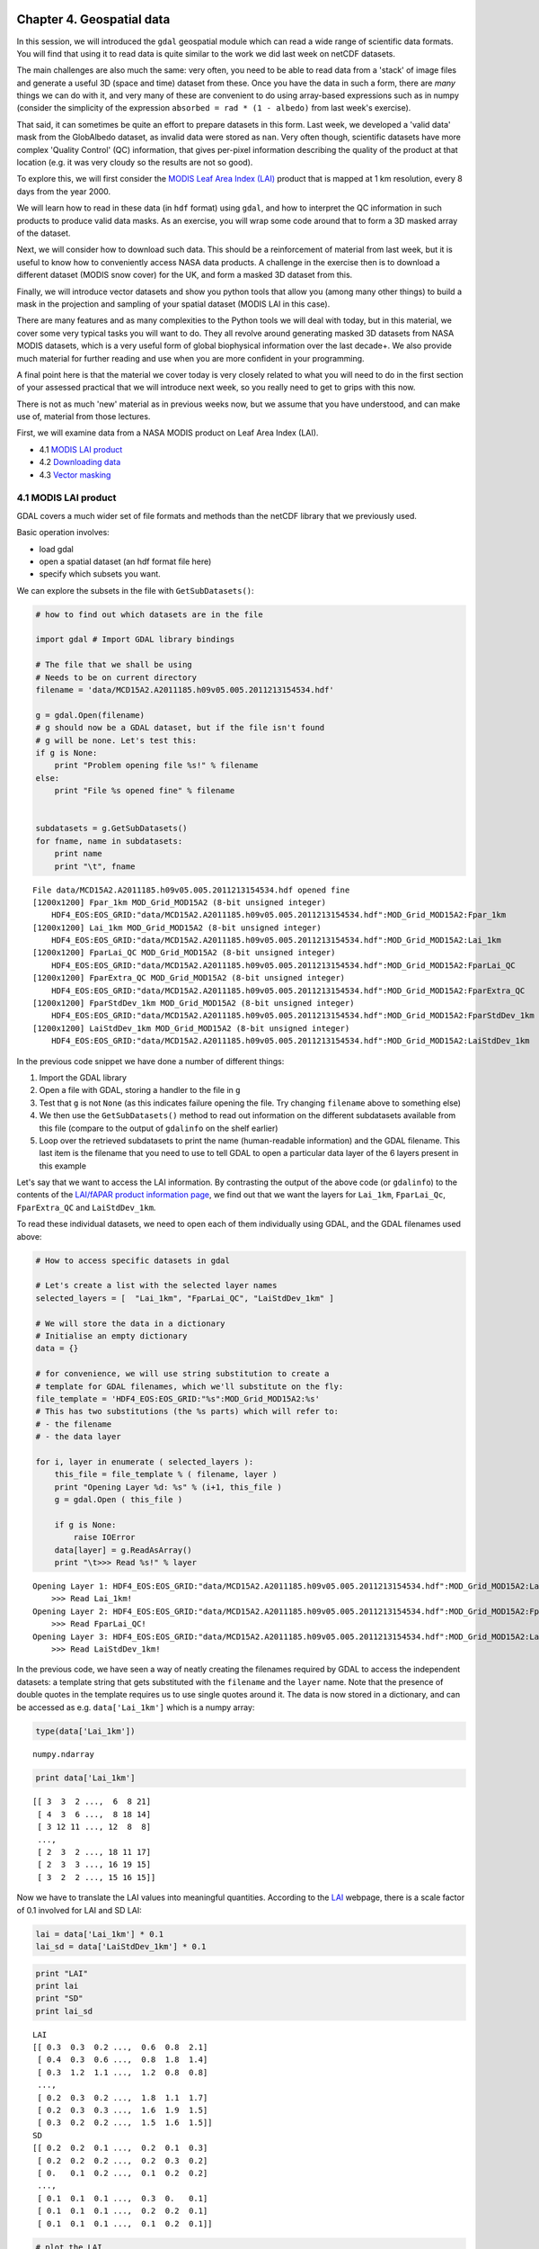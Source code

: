 
Chapter 4. Geospatial data
==========================

In this session, we will introduced the ``gdal`` geospatial module which
can read a wide range of scientific data formats. You will find that
using it to read data is quite similar to the work we did last week on
netCDF datasets.

The main challenges are also much the same: very often, you need to be
able to read data from a 'stack' of image files and generate a useful 3D
(space and time) dataset from these. Once you have the data in such a
form, there are *many* things we can do with it, and very many of these
are convenient to do using array-based expressions such as in numpy
(consider the simplicity of the expression
``absorbed = rad * (1 - albedo)`` from last week's exercise).

That said, it can sometimes be quite an effort to prepare datasets in
this form. Last week, we developed a 'valid data' mask from the
GlobAlbedo dataset, as invalid data were stored as ``nan``. Very often
though, scientific datasets have more complex 'Quality Control' (QC)
information, that gives per-pixel information describing the quality of
the product at that location (e.g. it was very cloudy so the results are
not so good).

To explore this, we will first consider the `MODIS Leaf Area Index
(LAI) <https://lpdaac.usgs.gov/products/modis_products_table/mod15a2>`__
product that is mapped at 1 km resolution, every 8 days from the year
2000.

We will learn how to read in these data (in ``hdf`` format) using
``gdal``, and how to interpret the QC information in such products to
produce valid data masks. As an exercise, you will wrap some code around
that to form a 3D masked array of the dataset.

Next, we will consider how to download such data. This should be a
reinforcement of material from last week, but it is useful to know how
to conveniently access NASA data products. A challenge in the exercise
then is to download a different dataset (MODIS snow cover) for the UK,
and form a masked 3D dataset from this.

Finally, we will introduce vector datasets and show you python tools
that allow you (among many other things) to build a mask in the
projection and sampling of your spatial dataset (MODIS LAI in this
case).

There are many features and as many complexities to the Python tools we
will deal with today, but in this material, we cover some very typical
tasks you will want to do. They all revolve around generating masked 3D
datasets from NASA MODIS datasets, which is a very useful form of global
biophysical information over the last decade+. We also provide much
material for further reading and use when you are more confident in your
programming.

A final point here is that the material we cover today is very closely
related to what you will need to do in the first section of your
assessed practical that we will introduce next week, so you really need
to get to grips with this now.

There is not as much 'new' material as in previous weeks now, but we
assume that you have understood, and can make use of, material from
those lectures.

First, we will examine data from a NASA MODIS product on Leaf Area Index
(LAI).

-  4.1 `MODIS LAI product <#4.1-MODIS-LAI-product>`__
-  4.2 `Downloading data <#4.2-Downloading-data>`__
-  4.3 `Vector masking <#4.3-Vector-masking>`__

4.1 MODIS LAI product
---------------------

GDAL covers a much wider set of file formats and methods than the netCDF
library that we previously used.

Basic operation involves:

-  load gdal
-  open a spatial dataset (an hdf format file here)
-  specify which subsets you want.

We can explore the subsets in the file with ``GetSubDatasets()``:

.. code:: python

    # how to find out which datasets are in the file
    
    import gdal # Import GDAL library bindings
    
    # The file that we shall be using
    # Needs to be on current directory
    filename = 'data/MCD15A2.A2011185.h09v05.005.2011213154534.hdf'
    
    g = gdal.Open(filename)
    # g should now be a GDAL dataset, but if the file isn't found
    # g will be none. Let's test this:
    if g is None:
        print "Problem opening file %s!" % filename
    else:
        print "File %s opened fine" % filename
        
        
    subdatasets = g.GetSubDatasets()
    for fname, name in subdatasets:
        print name
        print "\t", fname
    


.. parsed-literal::

    File data/MCD15A2.A2011185.h09v05.005.2011213154534.hdf opened fine
    [1200x1200] Fpar_1km MOD_Grid_MOD15A2 (8-bit unsigned integer)
    	HDF4_EOS:EOS_GRID:"data/MCD15A2.A2011185.h09v05.005.2011213154534.hdf":MOD_Grid_MOD15A2:Fpar_1km
    [1200x1200] Lai_1km MOD_Grid_MOD15A2 (8-bit unsigned integer)
    	HDF4_EOS:EOS_GRID:"data/MCD15A2.A2011185.h09v05.005.2011213154534.hdf":MOD_Grid_MOD15A2:Lai_1km
    [1200x1200] FparLai_QC MOD_Grid_MOD15A2 (8-bit unsigned integer)
    	HDF4_EOS:EOS_GRID:"data/MCD15A2.A2011185.h09v05.005.2011213154534.hdf":MOD_Grid_MOD15A2:FparLai_QC
    [1200x1200] FparExtra_QC MOD_Grid_MOD15A2 (8-bit unsigned integer)
    	HDF4_EOS:EOS_GRID:"data/MCD15A2.A2011185.h09v05.005.2011213154534.hdf":MOD_Grid_MOD15A2:FparExtra_QC
    [1200x1200] FparStdDev_1km MOD_Grid_MOD15A2 (8-bit unsigned integer)
    	HDF4_EOS:EOS_GRID:"data/MCD15A2.A2011185.h09v05.005.2011213154534.hdf":MOD_Grid_MOD15A2:FparStdDev_1km
    [1200x1200] LaiStdDev_1km MOD_Grid_MOD15A2 (8-bit unsigned integer)
    	HDF4_EOS:EOS_GRID:"data/MCD15A2.A2011185.h09v05.005.2011213154534.hdf":MOD_Grid_MOD15A2:LaiStdDev_1km


In the previous code snippet we have done a number of different things:

1. Import the GDAL library
2. Open a file with GDAL, storing a handler to the file in ``g``
3. Test that ``g`` is not ``None`` (as this indicates failure opening
   the file. Try changing ``filename`` above to something else)
4. We then use the ``GetSubDatasets()`` method to read out information
   on the different subdatasets available from this file (compare to the
   output of ``gdalinfo`` on the shelf earlier)
5. Loop over the retrieved subdatasets to print the name (human-readable
   information) and the GDAL filename. This last item is the filename
   that you need to use to tell GDAL to open a particular data layer of
   the 6 layers present in this example

Let's say that we want to access the LAI information. By contrasting the
output of the above code (or ``gdalinfo``) to the contents of the
`LAI/fAPAR product information
page <https://lpdaac.usgs.gov/products/modis_products_table/mod15a2>`__,
we find out that we want the layers for ``Lai_1km``, ``FparLai_Qc``,
``FparExtra_QC`` and ``LaiStdDev_1km``.

To read these individual datasets, we need to open each of them
individually using GDAL, and the GDAL filenames used above:

.. code:: python

    # How to access specific datasets in gdal
    
    # Let's create a list with the selected layer names
    selected_layers = [  "Lai_1km", "FparLai_QC", "LaiStdDev_1km" ]
    
    # We will store the data in a dictionary
    # Initialise an empty dictionary
    data = {}
    
    # for convenience, we will use string substitution to create a 
    # template for GDAL filenames, which we'll substitute on the fly:
    file_template = 'HDF4_EOS:EOS_GRID:"%s":MOD_Grid_MOD15A2:%s'
    # This has two substitutions (the %s parts) which will refer to:
    # - the filename
    # - the data layer
    
    for i, layer in enumerate ( selected_layers ):
        this_file = file_template % ( filename, layer )
        print "Opening Layer %d: %s" % (i+1, this_file )
        g = gdal.Open ( this_file )
        
        if g is None:
            raise IOError
        data[layer] = g.ReadAsArray() 
        print "\t>>> Read %s!" % layer
        

.. parsed-literal::

    Opening Layer 1: HDF4_EOS:EOS_GRID:"data/MCD15A2.A2011185.h09v05.005.2011213154534.hdf":MOD_Grid_MOD15A2:Lai_1km
    	>>> Read Lai_1km!
    Opening Layer 2: HDF4_EOS:EOS_GRID:"data/MCD15A2.A2011185.h09v05.005.2011213154534.hdf":MOD_Grid_MOD15A2:FparLai_QC
    	>>> Read FparLai_QC!
    Opening Layer 3: HDF4_EOS:EOS_GRID:"data/MCD15A2.A2011185.h09v05.005.2011213154534.hdf":MOD_Grid_MOD15A2:LaiStdDev_1km
    	>>> Read LaiStdDev_1km!


In the previous code, we have seen a way of neatly creating the
filenames required by GDAL to access the independent datasets: a
template string that gets substituted with the ``filename`` and the
``layer`` name. Note that the presence of double quotes in the template
requires us to use single quotes around it. The data is now stored in a
dictionary, and can be accessed as e.g. ``data['Lai_1km']`` which is a
numpy array:

.. code:: python

    type(data['Lai_1km'])



.. parsed-literal::

    numpy.ndarray



.. code:: python

    print data['Lai_1km']

.. parsed-literal::

    [[ 3  3  2 ...,  6  8 21]
     [ 4  3  6 ...,  8 18 14]
     [ 3 12 11 ..., 12  8  8]
     ..., 
     [ 2  3  2 ..., 18 11 17]
     [ 2  3  3 ..., 16 19 15]
     [ 3  2  2 ..., 15 16 15]]


Now we have to translate the LAI values into meaningful quantities.
According to the
`LAI <https://lpdaac.usgs.gov/products/modis_products_table/leaf_area_index_fraction_of_photosynthetically_active_radiation/8_day_l4_global_1km/mod15a2>`__
webpage, there is a scale factor of 0.1 involved for LAI and SD LAI:

.. code:: python

    lai = data['Lai_1km'] * 0.1
    lai_sd = data['LaiStdDev_1km'] * 0.1
.. code:: python

    print "LAI"
    print lai
    print "SD"
    print lai_sd

.. parsed-literal::

    LAI
    [[ 0.3  0.3  0.2 ...,  0.6  0.8  2.1]
     [ 0.4  0.3  0.6 ...,  0.8  1.8  1.4]
     [ 0.3  1.2  1.1 ...,  1.2  0.8  0.8]
     ..., 
     [ 0.2  0.3  0.2 ...,  1.8  1.1  1.7]
     [ 0.2  0.3  0.3 ...,  1.6  1.9  1.5]
     [ 0.3  0.2  0.2 ...,  1.5  1.6  1.5]]
    SD
    [[ 0.2  0.2  0.1 ...,  0.2  0.1  0.3]
     [ 0.2  0.2  0.2 ...,  0.2  0.3  0.2]
     [ 0.   0.1  0.2 ...,  0.1  0.2  0.2]
     ..., 
     [ 0.1  0.1  0.1 ...,  0.3  0.   0.1]
     [ 0.1  0.1  0.1 ...,  0.2  0.2  0.1]
     [ 0.1  0.1  0.1 ...,  0.1  0.2  0.1]]


.. code:: python

    # plot the LAI
    
    import pylab as plt
    
    # colormap
    cmap = plt.cm.Greens
    
    plt.imshow(lai,interpolation='none',vmin=0.1,vmax=4.,cmap=cmap)
    plt.title('MODIS LAI data: DOY 185 2011')
    plt.colorbar()



.. parsed-literal::

    <matplotlib.colorbar.Colorbar instance at 0x7f02af3f7f80>




.. image:: GDAL_HDF_files/GDAL_HDF_13_1.png


.. code:: python

    # plot the LAI std
    
    import pylab as plt
    
    # colormap
    cmap = plt.cm.spectral
    # this sets the no data colour. 'k' is black
    
    plt.imshow(lai_sd,interpolation='none',vmax=1.,cmap=cmap)
    plt.title('MODIS LAI STD data: DOY 185 2011')
    plt.colorbar()



.. parsed-literal::

    <matplotlib.colorbar.Colorbar instance at 0x7f02ad460bd8>




.. image:: GDAL_HDF_files/GDAL_HDF_14_1.png


It is not possible to produce LAI estimates if it is persistently
cloudy, so the dataset may contain some gaps.

These are identified in the dataset using the QC (Quality Control)
information.

We should then examine this.

The codes for this are also given on the LAI product page. They are
described as bit combinations:

.. raw:: html

   <table>
   <tr>
   <th>

Bit No.

.. raw:: html

   </th>    <th>

Parameter Name

.. raw:: html

   </th><th> 

Bit Combination

.. raw:: html

   </th><th>

Explanation

.. raw:: html

   </th>
   <tr>
   <td>

0

.. raw:: html

   </td><td>

MODLAND\_QC bits

.. raw:: html

   </td><td>   

0

.. raw:: html

   </td><td>  

Good quality (main algorithm with or without saturation)

.. raw:: html

   </td>
   </tr>
   <tr>
   <td>

 

.. raw:: html

   </td><td>

 

.. raw:: html

   </td><td>  

1

.. raw:: html

   </td><td>

Other Quality (back-up algorithm or fill values)

.. raw:: html

   </td>
   </tr>

   <tr>
   <td>

1

.. raw:: html

   </td><td>

Sensor

.. raw:: html

   </td><td>    

0

.. raw:: html

   </td><td>  

TERRA

.. raw:: html

   </td>
   </tr>
   <tr>
   <td>

 

.. raw:: html

   </td><td>

 

.. raw:: html

   </td><td>  

1

.. raw:: html

   </td><td>

AQUA

.. raw:: html

   </td>
   </tr>

   <tr>
   <td>

2

.. raw:: html

   </td><td>

DeadDetector

.. raw:: html

   </td><td>  

0

.. raw:: html

   </td><td>  

Detectors apparently fine for up to 50% of channels 1 2

.. raw:: html

   </td>
   </tr>
   <tr>
   <td>

 

.. raw:: html

   </td><td>

 

.. raw:: html

   </td><td>  

1

.. raw:: html

   </td><td>

Dead detectors caused >50% adjacent detector retrieval

.. raw:: html

   </td>
   </tr>

   <tr>
   <td>

3-4

.. raw:: html

   </td><td>

CloudState

.. raw:: html

   </td><td> 

00

.. raw:: html

   </td><td> 

Significant clouds NOT present (clear)

.. raw:: html

   </td>
   </tr>
   <tr>
   <td>

 

.. raw:: html

   </td><td>

 

.. raw:: html

   </td><td>  

01

.. raw:: html

   </td><td>

Significant clouds WERE present

.. raw:: html

   </td>
   </tr>
   <tr>
   <td>

 

.. raw:: html

   </td><td>

 

.. raw:: html

   </td><td>  

10

.. raw:: html

   </td><td>

Mixed clouds present on pixel

.. raw:: html

   </td>
   </tr>
   <tr>
   <td>

 

.. raw:: html

   </td><td>

 

.. raw:: html

   </td><td>  

11

.. raw:: html

   </td><td>

Cloud state not defined assumed clear

.. raw:: html

   </td>
   </tr>

   <tr>
   <td>

5-7

.. raw:: html

   </td><td>

CF\_QC

.. raw:: html

   </td><td>  

000

.. raw:: html

   </td><td>    

Main (RT) method used best result possible (no saturation)

.. raw:: html

   </td>
   </tr>
   <tr>
   <td>

 

.. raw:: html

   </td><td>

 

.. raw:: html

   </td><td>  

001

.. raw:: html

   </td><td>

Main (RT) method used with saturation. Good very usable

.. raw:: html

   </td>
   </tr>
   <tr>
   <td>

 

.. raw:: html

   </td><td>

 

.. raw:: html

   </td><td>  

010

.. raw:: html

   </td><td>

Main (RT) method failed due to bad geometry empirical algorithm used

.. raw:: html

   </td>
   </tr>
   <tr>
   <td>

 

.. raw:: html

   </td><td>

 

.. raw:: html

   </td><td>  

011

.. raw:: html

   </td><td> 

Main (RT) method failed due to problems other than geometry empirical
algorithm used

.. raw:: html

   </td>
   </tr>
   <tr>
   <td>

 

.. raw:: html

   </td><td>

 

.. raw:: html

   </td><td>  

100

.. raw:: html

   </td><td> 

Pixel not produced at all value coudn’t be retrieved (possible reasons:
bad L1B data unusable MODAGAGG data)

.. raw:: html

   </td>
   </tr>
   </table>

In using this information, it is up to the use which data he/she wants
to pass through for any further processing. There are clearly
trade-offs: if you look for only the highest quality data, then the
number of samples is likely to be lower than if you were more tolerant.
But if you are too tolerant, you will get spurious results. You may find
useful information on how to convert from actual QA flags to diagnostics
in `this page <http://gis.cri.fmach.it/modis-ndvi-evi/>`__ (they focus
on NDVI/EVI, but the theory is the same).

But let's just say that we want to use only the highest quality data.

This means we want bit 0 to be 0 ...

Let's have a look at the QC data:

.. code:: python

    qc = data['FparLai_QC'] # Get the QC data which is an unsigned 8 bit byte
    print qc , qc.dtype

.. parsed-literal::

    [[2 2 0 ..., 0 2 2]
     [2 2 0 ..., 2 0 2]
     [0 2 0 ..., 0 0 0]
     ..., 
     [0 0 2 ..., 0 8 0]
     [0 0 0 ..., 0 0 2]
     [0 2 0 ..., 2 2 2]] uint8


We see various byte values:

.. code:: python

    np.unique(qc)



.. parsed-literal::

    array([  0,   2,   8,  10,  16,  18,  32,  34,  40,  42,  48,  50,  97,
            99, 105, 107, 113, 115, 157], dtype=uint8)



.. code:: python

    # translated into binary using bin()
    for i in np.unique(qc):
        print i,bin(i)

.. parsed-literal::

    0 0b0
    2 0b10
    8 0b1000
    10 0b1010
    16 0b10000
    18 0b10010
    32 0b100000
    34 0b100010
    40 0b101000
    42 0b101010
    48 0b110000
    50 0b110010
    97 0b1100001
    99 0b1100011
    105 0b1101001
    107 0b1101011
    113 0b1110001
    115 0b1110011
    157 0b10011101


We could try to come up with an interpretation of each of these ... or
we could try to mask the qc bytes to see bit 0 only if that's what we
are interested in. This is quite possibly a new concept for most of you,
but it is very common that when interpreting QC data in data products,
you need to think about bit masking. You will find more details on this
in the advanced section of Chapter 1, but we will consider the minimum
we need right now.

Byte data are formed of 8 bits, e.g.:

``105 ==  (1 * 2**6) +          (1 * 2**5) +          (0 * 2**4) +          (1 * 2**3) +          (0 * 2**2) +          (0 * 2**1) +          (1 * 2**0)``

So, in binary, we represent the decimal number ``105`` by ``1101001`` as
we saw above.

The QC values are to be interpreted in this manner.

If we want *only* bit 1, we can perform a *bitwise* operation with the
byte data.

In this case, it would be an 'and' operation (``&``) with the value
``1``:

.. code:: python

    # suppose we consider the value 105
    # which from above, we know to have 
    # bit 0 set as 1
    test = 105
    bit_zero = test & 1
    print bit_zero

.. parsed-literal::

    1


.. code:: python

    # suppose we consider the value 104
    # which we could work out has bit 1 as 0
    test = 104
    bit_zero = test & 1
    print bit_zero

.. parsed-literal::

    0


.. code:: python

    # other bit fields are a 'little' more complicated
    tests = np.unique(qc)
    
    
    for t in tests:
        # if we want bit field 5-7
        # we form a binary mask
        mask57 = 0b11100000
        # but 0
        mask0 =  0b00000001
        # and use & as before and right shift 5 (>> 5)
        qa57 = (t & mask57) >> 5
        qa0  = (t & mask0) >> 0
        print t,qa57,qa0,bin(t)

.. parsed-literal::

    0 0 0 0b0
    2 0 0 0b10
    8 0 0 0b1000
    10 0 0 0b1010
    16 0 0 0b10000
    18 0 0 0b10010
    32 1 0 0b100000
    34 1 0 0b100010
    40 1 0 0b101000
    42 1 0 0b101010
    48 1 0 0b110000
    50 1 0 0b110010
    97 3 1 0b1100001
    99 3 1 0b1100011
    105 3 1 0b1101001
    107 3 1 0b1101011
    113 3 1 0b1110001
    115 3 1 0b1110011
    157 4 1 0b10011101


So, for example (examining the table above) ``105`` is interpreted at
``0b011`` in fields 5 to 7 (which is 3 in decimal). This indicates that
'Main (RT) method failed due to problems other than geometry empirical
algorithm used'. Here, bit zero is set to ``1``, so this is a 'bad'
pixel.

In this case, we are only interested in bit 0, which is an easier task
than inmterpreting all of the bits.

.. code:: python

    # the good data are where qc bit 1 is 0
    
    qc = data['FparLai_QC'] # Get the QC data
    # find bit 0
    qc = qc & 1
    
    plt.imshow(qc)
    plt.title('QC bit 1')
    plt.colorbar()



.. parsed-literal::

    <matplotlib.colorbar.Colorbar instance at 0x7f02ad33ebd8>




.. image:: GDAL_HDF_files/GDAL_HDF_26_1.png


We can use this mask to generate a masked array. Masked arrays, as we
have seen before, are like normal arrays, but they have an associated
mask.

Remember that the mask in a masked array should be ``False`` for good
data, so we can directly use ``qc`` as defined above.

We shall also choose another colormap (there are `lots to choose
from <http://wiki.scipy.org/Cookbook/Matplotlib/Show_colormaps>`__), and
set values outside the 0.1 and 4 to be shown as black pixels.

.. code:: python

    # colormap
    cmap = plt.cm.Greens
    cmap.set_bad ( 'k' )
    # this sets the no data colour. 'k' is black
    
    # generate the masked array
    laim = np.ma.array ( lai, mask=qc )
    
    # and plot it
    plt.imshow ( laim, cmap=cmap, interpolation='none', vmin=0.1, vmax=4)
    plt.colorbar()



.. parsed-literal::

    <matplotlib.colorbar.Colorbar instance at 0x7f02ad1bdef0>




.. image:: GDAL_HDF_files/GDAL_HDF_28_1.png


Similarly, we can do a similar thing for Standard Deviation

.. code:: python

    cmap = plt.cm.spectral
    cmap.set_bad ( 'k' )
    stdm = np.ma.array ( lai_sd, mask=qc )
    plt.imshow ( stdm, cmap=cmap, interpolation='none', vmin=0.001, vmax=0.5)
    plt.colorbar()



.. parsed-literal::

    <matplotlib.colorbar.Colorbar instance at 0x7f02ad04a2d8>




.. image:: GDAL_HDF_files/GDAL_HDF_30_1.png


For convenience, we might wrap all of this up into a function:

.. code:: python

    import gdal
    import numpy as np
    import numpy.ma as ma
    
    
    def getLAI(filename, \
               qc_layer = 'FparLai_QC',\
               scale = [0.1, 0.1],\
               selected_layers = ["Lai_1km", "LaiStdDev_1km"]):
               
        # get the QC layer too
        selected_layers.append(qc_layer)
        scale.append(1)
        # We will store the data in a dictionary
        # Initialise an empty dictionary
        data = {}
        # for convenience, we will use string substitution to create a 
        # template for GDAL filenames, which we'll substitute on the fly:
        file_template = 'HDF4_EOS:EOS_GRID:"%s":MOD_Grid_MOD15A2:%s'
        # This has two substitutions (the %s parts) which will refer to:
        # - the filename
        # - the data layer
        for i,layer in enumerate(selected_layers):
            this_file = file_template % ( filename, layer )
            g = gdal.Open ( this_file )
            
            if g is None:
                raise IOError
            
            data[layer] = g.ReadAsArray() * scale[i]
    
        qc = data[qc_layer] # Get the QC data
        # find bit 0
        qc = qc & 1
        
        odata = {}
        for layer in selected_layers[:-1]:
            odata[layer] = ma.array(data[layer],mask=qc)
        
        return odata
        
.. code:: python

    filename = 'data/MCD15A2.A2011185.h09v05.005.2011213154534.hdf'
    
    lai_data = getLAI(filename)
    
    # colormap
    cmap = plt.cm.Greens
    cmap.set_bad ( 'k' )
    # this sets the no data colour. 'k' is black
    
    # and plot it
    plt.imshow ( lai_data['Lai_1km'], cmap=cmap, interpolation='nearest', vmin=0.1, vmax=4)
    plt.colorbar()



.. parsed-literal::

    <matplotlib.colorbar.Colorbar instance at 0x7f02acec95a8>




.. image:: GDAL_HDF_files/GDAL_HDF_33_1.png


Exercise 4.1
------------

You are given the MODIS LAI data files for the year 2012 in the
directory ``data`` for the UK (MODIS tile h17v03).

Read these LAI datasets into a masked array, using QA bit 0 to mask the
data (i.e. good quality data only) and generate a movie of LAI.

You should end up with something like:

.. figure:: files/images/lai_uk02.gif
   :alt: 

4.2 Downloading data
--------------------

For the exercise and notes above, you were supplied with several
datasets that had been previously downloaded.

4.2.1 Reverb
~~~~~~~~~~~~

These NASA data can be accessed in several ways (except on Wednesdays
when they go down for maintainance (or when there is a Government
shutdown ...)). The most direct way is to use
`Reverb <http://reverb.echo.nasa.gov/reverb/#utf8=%E2%9C%93&spatial_map=satellite&spatial_type=rectangle>`__
to explore and access data. If you do this, you can, for example `search
for MODIS snow cover MOD10 datasets covering the
UK <http://reverb.echo.nasa.gov/reverb/#utf8=%E2%9C%93&spatial_map=satellite&spatial_type=rectangle&spatial=47.517%2C%202.813%2C%2056.907%2C%20-10.547&keywords=modis%20snow%20cover%20mod10&temporal_start=2013-02-21%2000%3A00%3A00&temporal_end=2013-03-21%2023%3A59%3A59>`__
for some given time period. If you follow this through, e.g. selecting
`MODIS/Terra Snow Cover Daily L3 Global 500m SIN Grid
V005 <http://reverb.echo.nasa.gov/reverb/granules?utf8=%E2%9C%93&new_view=true&spatial_map=satellite&spatial_type=rectangle&spatial=47.517%2C+2.813%2C+56.907%2C+-10.547&keywords=modis+snow+cover+mod10&temporal_start=2013-02-21+00%3A00%3A00&temporal_end=2013-03-21+23%3A59%3A59&datasets=C92711294-NSIDC_ECS>`__
and then search for 'granules', you should get access to the datasets
you want (select e.g. one of the files for gid ``h17v03`` and save to
cart). You then view the items in your cart, click 'download' and then
'save'.

This should give you a text file with some urls in it, e.g.:

``ftp://n5eil01u.ecs.nsidc.org/DP0/MOST/MOD10A1.005/2013.02.21/MOD10A1.A2013052.h17v03.005.2013054054219.hdf``

The hdf dataset is, in this case
``ftp://n5eil01u.ecs.nsidc.org/DP0/MOST/MOD10A1.005/2013.02.21/MOD10A1.A2013052.h17v03.005.2013054054219.hdf``.

From this, we see that the data server is ``n5eil01u.ecs.nsidc.org``
(the actual server used will vary from time to time: if the links
supplied do not work, go through reverb and work out what the new server
is) and that the MODIS snow products for the MODIS Terra instrument are
in the directory:

``ftp://n5eil01u.ecs.nsidc.org/DP0/MOST``.

If we explored that, we would find the datasets from the MODIS Aqua
platform were in:

``ftp://n5eil01u.ecs.nsidc.org/DP0/MOSA``.

The directories below that give the date and filename.

4.2.2 FTP access
~~~~~~~~~~~~~~~~

Now we have discovered something about the directory structure on the
server, we could explore this to get the datasets we want (rather than
having to go through Reverb).

Some of the datasets on Reverb are acessible only through ``http``, but
the snow products (at present) are availble by ``ftp``.

In either case, if we want to run some 'batch' process to download many
files (e.g. all files for a year for some tile), the first thing we need
is the set of urls for the files we want.

We won't go into detail here about how to get this, but it is covered in
the advanced section (at the very least, you could always get the set of
urls from Reverb).

So, let's suppose now that we have a file containing some urls that we
want to pull:

.. code:: python

    !head -10 < data/robot_snow.2012.txt

.. parsed-literal::

    ftp://n4ftl01u.ecs.nasa.gov/MOSA/MYD10A1.005/2012.01.01/MYD10A1.A2012001.h00v08.005.2012006235251.hdf
    ftp://n4ftl01u.ecs.nasa.gov/MOSA/MYD10A1.005/2012.01.01/MYD10A1.A2012001.h00v09.005.2012006235244.hdf
    ftp://n4ftl01u.ecs.nasa.gov/MOSA/MYD10A1.005/2012.01.01/MYD10A1.A2012001.h00v10.005.2012006234603.hdf
    ftp://n4ftl01u.ecs.nasa.gov/MOSA/MYD10A1.005/2012.01.01/MYD10A1.A2012001.h01v08.005.2012006234607.hdf
    ftp://n4ftl01u.ecs.nasa.gov/MOSA/MYD10A1.005/2012.01.01/MYD10A1.A2012001.h01v09.005.2012006234607.hdf
    ftp://n4ftl01u.ecs.nasa.gov/MOSA/MYD10A1.005/2012.01.01/MYD10A1.A2012001.h01v10.005.2012006235245.hdf
    ftp://n4ftl01u.ecs.nasa.gov/MOSA/MYD10A1.005/2012.01.01/MYD10A1.A2012001.h01v11.005.2012006234656.hdf
    ftp://n4ftl01u.ecs.nasa.gov/MOSA/MYD10A1.005/2012.01.01/MYD10A1.A2012001.h02v06.005.2012006235323.hdf
    ftp://n4ftl01u.ecs.nasa.gov/MOSA/MYD10A1.005/2012.01.01/MYD10A1.A2012001.h02v08.005.2012006234419.hdf
    ftp://n4ftl01u.ecs.nasa.gov/MOSA/MYD10A1.005/2012.01.01/MYD10A1.A2012001.h02v09.005.2012006234416.hdf


This is a file containing the filenames of *all* ``MOD10A1`` (daily snow
cover) files for a given year, pulled from the ftp server. It is
possible to do this in Python (see advanced section). You don't need to
run this, as it has already been run for you and the results put in the
files, but an example is given:

.. code:: python

    import sys
    import runpy
    # put the python directory in path
    sys.path.insert(0,'./python')
    
    realy_want_to = False
    if realy_want_to:
        runpy.run_module('ftp-snow',init_globals={'year':2014})
.. code:: python

    ls -l data/robot_snow.????.txt

.. parsed-literal::

    -rw-rw-r--. 1 plewis plewis  9034752 Nov 11 15:58 data/robot_snow.2000.txt
    -rw-rw-r--. 1 plewis plewis 10820568 Nov 11 15:58 data/robot_snow.2001.txt
    -rw-rw-r--. 1 plewis plewis 16321938 Nov 11 15:58 data/robot_snow.2002.txt
    -rw-rw-r--. 1 plewis plewis 22423068 Nov 11 15:58 data/robot_snow.2003.txt
    -rw-rw-r--. 1 plewis plewis  7633374 Nov 11 15:58 data/robot_snow.2004.txt
    -rw-rw-r--. 1 plewis plewis 18872448 Nov 11 15:58 data/robot_snow.2005.txt
    -rw-rw-r--. 1 plewis plewis 11433078 Nov 11 15:58 data/robot_snow.2006.txt
    -rw-rw-r--. 1 plewis plewis 22663686 Nov 11 15:58 data/robot_snow.2007.txt
    -rw-rw-r--. 1 plewis plewis 22668990 Nov 11 15:59 data/robot_snow.2008.txt
    -rw-rw-r--. 1 plewis plewis 22705317 Nov 11 15:59 data/robot_snow.2009.txt
    -rw-rw-r--. 1 plewis plewis 22712370 Nov 11 15:59 data/robot_snow.2010.txt
    -rw-rw-r--. 1 plewis plewis 17129166 Nov 11 15:59 data/robot_snow.2011.txt
    -rw-rw-r--. 1 plewis plewis 22756824 Nov 11 15:59 data/robot_snow.2012.txt
    -rw-rw-r--. 1 plewis plewis 18104898 Nov 11 15:59 data/robot_snow.2013.txt
    -rw-rw-r--. 1 plewis plewis 10222780 Nov 11 15:38 data/robot_snow.2014.txt


We can do similar things for http, but that is a little more complicated
(again, see advanced notes or ```zat > data/robot.txt`` <python/zat>`__
for the MODIS LAI product. Note that you shouldn't need to do this
unless you need to update the list of files.

.. code:: python

    !head -10 < data/robot.txt

.. parsed-literal::

    http://e4ftl01.cr.usgs.gov/MODIS_Composites/MOTA/MCD15A2.005/2002.07.04/MCD15A2.A2002185.h00v08.005.2007172150237.hdf
    http://e4ftl01.cr.usgs.gov/MODIS_Composites/MOTA/MCD15A2.005/2002.07.04/MCD15A2.A2002185.h00v09.005.2007172150920.hdf
    http://e4ftl01.cr.usgs.gov/MODIS_Composites/MOTA/MCD15A2.005/2002.07.04/MCD15A2.A2002185.h00v10.005.2007172151610.hdf
    http://e4ftl01.cr.usgs.gov/MODIS_Composites/MOTA/MCD15A2.005/2002.07.04/MCD15A2.A2002185.h01v07.005.2007172152152.hdf
    http://e4ftl01.cr.usgs.gov/MODIS_Composites/MOTA/MCD15A2.005/2002.07.04/MCD15A2.A2002185.h01v08.005.2007172150246.hdf
    http://e4ftl01.cr.usgs.gov/MODIS_Composites/MOTA/MCD15A2.005/2002.07.04/MCD15A2.A2002185.h01v09.005.2007172150923.hdf
    http://e4ftl01.cr.usgs.gov/MODIS_Composites/MOTA/MCD15A2.005/2002.07.04/MCD15A2.A2002185.h01v10.005.2007177210359.hdf
    http://e4ftl01.cr.usgs.gov/MODIS_Composites/MOTA/MCD15A2.005/2002.07.04/MCD15A2.A2002185.h01v11.005.2007172151611.hdf
    http://e4ftl01.cr.usgs.gov/MODIS_Composites/MOTA/MCD15A2.005/2002.07.04/MCD15A2.A2002185.h02v06.005.2007172144545.hdf
    http://e4ftl01.cr.usgs.gov/MODIS_Composites/MOTA/MCD15A2.005/2002.07.04/MCD15A2.A2002185.h02v08.005.2007172150221.hdf


The file ``data/robot_snow.2012.txt`` contains the names for all tiles
and all files.

So if we want just e.g. tile ``h17v03`` and sensor (``MOST``), we can
most easily filter this in unix:

.. code:: python

    
    tile=h17v03
    year=2012
    type=MOSA
    
    file=data/robot_snow.${year}_${type}_${tile}.txt
    
    grep $tile < data/robot_snow.$year.txt | grep $type > $file
    
    # how many files?
    wc -l < $file
    
    # look at the first 10 ...
    head -10 < $file

.. parsed-literal::

    366
    ftp://n4ftl01u.ecs.nasa.gov/MOSA/MYD10A1.005/2012.01.01/MYD10A1.A2012001.h17v03.005.2012007000016.hdf
    ftp://n4ftl01u.ecs.nasa.gov/MOSA/MYD10A1.005/2012.01.02/MYD10A1.A2012002.h17v03.005.2012004055201.hdf
    ftp://n4ftl01u.ecs.nasa.gov/MOSA/MYD10A1.005/2012.01.03/MYD10A1.A2012003.h17v03.005.2012005071456.hdf
    ftp://n4ftl01u.ecs.nasa.gov/MOSA/MYD10A1.005/2012.01.04/MYD10A1.A2012004.h17v03.005.2012006212932.hdf
    ftp://n4ftl01u.ecs.nasa.gov/MOSA/MYD10A1.005/2012.01.05/MYD10A1.A2012005.h17v03.005.2012007050111.hdf
    ftp://n4ftl01u.ecs.nasa.gov/MOSA/MYD10A1.005/2012.01.06/MYD10A1.A2012006.h17v03.005.2012008045959.hdf
    ftp://n4ftl01u.ecs.nasa.gov/MOSA/MYD10A1.005/2012.01.07/MYD10A1.A2012007.h17v03.005.2012010223914.hdf
    ftp://n4ftl01u.ecs.nasa.gov/MOSA/MYD10A1.005/2012.01.08/MYD10A1.A2012008.h17v03.005.2012011144532.hdf
    ftp://n4ftl01u.ecs.nasa.gov/MOSA/MYD10A1.005/2012.01.09/MYD10A1.A2012009.h17v03.005.2012011204927.hdf
    ftp://n4ftl01u.ecs.nasa.gov/MOSA/MYD10A1.005/2012.01.10/MYD10A1.A2012010.h17v03.005.2012012053808.hdf


With a more sensible set of urls now (only a few hundred), we can
consider how to download them.

We can (of course) do this in Python (see advanced notes), but we can
also use unix tools such as ``curl`` or ``wget``, which may be easier.

For example, in ``bash``:

.. code:: bash

    tile=h17v03
    year=2012
    type=MOSA

    file=snow_list_${tile}_${year}_${type}.txt

    # cd temporarily to the local directory
    pushd data
    # -nc : no clobber : dont download if its there already
    # -nH --cut-dirs=3 : ignore the directories
    wget -nc -i $file -nH --cut-dirs=3
    popd

or in ``tcsh``:

.. code:: bash

    set tile=h17v03
    set year=2012
    set type=MOSA

    file=snow_list_${tile}_${year}_${type}.txt

    # cd temporarily to the local directory
    pushd data
    # -nc : no clobber : dont download if its there already
    # -nH --cut-dirs=3 : ignore the directories
    wget -nc -i $file -nH --cut-dirs=3
    popd

For the moment, let's just pull only some of these by filtering the
month as well:

.. code:: python

    
    # NB -- running this will still take some time !!!
    # so only run this cell if/when you want to
    bothered=False
    
    tile=h17v03
    year=2012
    type=MOSA
    month=01
    
    file=data/robot_snow.${year}_${type}_${tile}_${month}.txt
    
    # conditional statement in bash
    if [[ "$bothered" == T* ]]
    then
    
    
        # the dot in the year / month grep need to be escaped
        # because dot means something special to grep
        grep $tile < data/robot_snow.$year.txt | grep $type | grep "${year}\.${month}" > $file
    fi
    
    # how many files?
    wc -l < $file
    
    # look at the first 10 ...
    head -10 < $file

.. parsed-literal::

    31
    ftp://n5eil01u.ecs.nsidc.org/DP0/MOSA/MYD10A1.005/2012.01.01/MYD10A1.A2012001.h17v03.005.2012007000016.hdf
    ftp://n5eil01u.ecs.nsidc.org/DP0/MOSA/MYD10A1.005/2012.01.02/MYD10A1.A2012002.h17v03.005.2012004055201.hdf
    ftp://n5eil01u.ecs.nsidc.org/DP0/MOSA/MYD10A1.005/2012.01.03/MYD10A1.A2012003.h17v03.005.2012005071456.hdf
    ftp://n5eil01u.ecs.nsidc.org/DP0/MOSA/MYD10A1.005/2012.01.04/MYD10A1.A2012004.h17v03.005.2012006212932.hdf
    ftp://n5eil01u.ecs.nsidc.org/DP0/MOSA/MYD10A1.005/2012.01.05/MYD10A1.A2012005.h17v03.005.2012007050111.hdf
    ftp://n5eil01u.ecs.nsidc.org/DP0/MOSA/MYD10A1.005/2012.01.06/MYD10A1.A2012006.h17v03.005.2012008045959.hdf
    ftp://n5eil01u.ecs.nsidc.org/DP0/MOSA/MYD10A1.005/2012.01.07/MYD10A1.A2012007.h17v03.005.2012010223914.hdf
    ftp://n5eil01u.ecs.nsidc.org/DP0/MOSA/MYD10A1.005/2012.01.08/MYD10A1.A2012008.h17v03.005.2012011144532.hdf
    ftp://n5eil01u.ecs.nsidc.org/DP0/MOSA/MYD10A1.005/2012.01.09/MYD10A1.A2012009.h17v03.005.2012011204927.hdf
    ftp://n5eil01u.ecs.nsidc.org/DP0/MOSA/MYD10A1.005/2012.01.10/MYD10A1.A2012010.h17v03.005.2012012053808.hdf


.. code:: python

    tile=h17v03
    year=2012
    type=MOSA
    month=01
    
    file=robot_snow.${year}_${type}_${tile}_${month}.txt
    
    
    # NB -- running this will still take some time !!!
    # so only run this cell if/when you want to
    bothered=False
    
    # conditional statement in bash
    if [[ "$bothered" == T* ]]
    then
    # cd temporarily to the local directory
        pushd data
        # -nc : no clobber : dont download if its there already
        # -nH --cut-dirs=3 : ignore the directories
        wget -nc -i $file -nH --cut-dirs=3
        # cd back again
        popd
    fi
Exercise 4.2 A Different Dataset
--------------------------------

We have now dowloaded a different dataset, the `MOD10A
product <http://www.icess.ucsb.edu/modis/SnowUsrGuide/usrguide_1dtil.html>`__,
which is the 500 m MODIS daily snow cover product, over the UK.

This is a good opportunity to see if you can apply what was learned
above about interpreting QC information and using ``gdal`` to examine a
dataset.

If you examine the `data description
page <http://nsidc.org/data/docs/daac/modis_v5/mod10a1_modis_terra_snow_daily_global_500m_grid.gd.html>`__,
you will see that the data are in HDF EOS format (the same as the LAI
product).

E4.2.1 Download
~~~~~~~~~~~~~~~

Download the MODIS Terra daily snow product for the UK for the year 2012
for the month of February using the urls in
`data/robot\_snow.2012.txt <data/robot_snow.2012.txt>`__ and put them in
the directory ``data``.

E4.2.1 Explore
~~~~~~~~~~~~~~

Show all of the subset data layers in this dataset.

E4.3.3 Read a dataset
~~~~~~~~~~~~~~~~~~~~~

Suppose we are interested in the dataset ``Fractional_Snow_Cover`` over
the land surface.

Read this dataset for one of the files into a numpy array and show a
plot of the dataset.

E4.3.4 Water mask
~~~~~~~~~~~~~~~~~

The `data description
page <http://nsidc.org/data/docs/daac/modis_v5/mod10a1_modis_terra_snow_daily_global_500m_grid.gd.html>`__
tells us that values of ``239`` will indicate whether the data is ocean.
You can use this information to build the water mask.

Demonstrate how to build a water mask from one of these files, setting
the mask ``False`` for land and ``True`` for water.

Produce a plot of this.

E3.4.5 Valid pixel mask
~~~~~~~~~~~~~~~~~~~~~~~

As well as having a land/water mask, we should generate a mask for valid
pixels. For the snow dataset, values between 0 and 100 (inclusive)
represent valid snow cover data values. Other values are not valid for
some reason. Set the mask to ``False`` for valid pixels and ``True`` for
others. Produce a plot of the mask.

E4.3.6 3D dataset
~~~~~~~~~~~~~~~~~

Generate a 3D masked numpy array using the valid pixel mask for masking,
of ``Fractional_Snow_Cover`` for each day of February 2012.

You might like to produce a movie of the result.

Hint: you will need a list of filenames for this. You can either use
``glob`` as in previous exercises, or you might notice that you have the
file ``data/robot_snow.2012_MOST_h17v03_02.txt`` with the urls, from
which you should be able to derive the file names. However you get your
list of filenames, you should probably apply a ``sort()`` to the result
to make sure they are in the correct order.



4.3 Vector masking
------------------

In this section, we will use a pre-defined function to generate a mask
from some vector boundary data.

In this case, we will generate a mask for Ireland, projected into the
coordinate system of the MODIS LAI dataset, and use that to generate a
new LAI data only for Ireland.

Sometimes, geospatial data is acquired and recorded for particular
geometric objects such as polygons or lines. An example is a road
layout, where each road is represented as a geometric object (a line,
with points given in a geographical projection), with a number of added
*features* associated with it, such as the road name, whether it is a
toll road, or whether it is dual-carriageway, etc. This data is quite
different to a raster, where the entire scene is tessellated into
pixels, and each pixel holds a value (or an array of value in the case
of multiband rasterfiles).

If you are familiar with databases, vector files are effectively a
database, where one of the fields is a geometry object (a line in our
previous road example, or a polygon if you consider a cadastral system).
We can thus select different records by writing queries on the features.
Some of these queries might be spatial (e.g. check whether a point is
inside a particular country polygon).

The most common format for vector data is the **ESRI Shapfile**, which
is a multifile format (i.e., several files are needed in order to access
the data). We'll start by getting hold of a shapefile that contains the
countries of the world as polygons, together with information on country
name, capital name, population, etc. The file is available
`here <http://aprsworld.net/gisdata/world/world.zip>`__.

.. figure:: http://aprsworld.net/gisdata/world/political-world-aprs-small.png
   :alt: World

   World

We will download the file with wget (or curl if you want to), and
uncompress it using unzip in the shell:

.. code:: python

    # Downloads the data using wget
    !wget -nc http://aprsworld.net/gisdata/world/world.zip -O data/world.zip
    # or if you want to use curl...
    #! curl http://aprsworld.net/gisdata/world/world.zip -o world.zip
    !pushd data;unzip -o -x world.zip;popd

.. parsed-literal::

    File `data/world.zip' already there; not retrieving.
    ~/p/geogg122/Chapter4_GDAL/data ~/p/geogg122/Chapter4_GDAL
    Archive:  world.zip
      inflating: world.dbf               
      inflating: world.shp               
      inflating: world.shx               
    ~/p/geogg122/Chapter4_GDAL


We need to import ``ogr``, and then open the file. As with GDAL, we get
a handler to the file, (``g`` in this case). OGR files can have
different layers, although Shapefiles only have one. We need to select
the layer using ``GetLayer(0)`` (selecting the first layer).

.. code:: python

    from osgeo import ogr
    
    g = ogr.Open( "data/world.shp" )
    layer = g.GetLayer( 0 )
In order to see a field (the field ``NAME``) we can loop over the
features in the layer, and use the ``GetField('NAME')`` method. We'll
only do ten features here:

.. code:: python

    n_feat = 0
    for feat in layer:
        
        print feat.GetField('NAME')
        
        n_feat += 1
        if n_feat == 10:
            break

.. parsed-literal::

    GUATEMALA
    BOLIVIA
    PARAGUAY
    URUGUAY
    SURINAME
    FRENCH GUIANA
    WESTERN SAHARA
    GAMBIA
    MOROCCO
    MALI


If you wanted to see the different layers, we could do this using:

.. code:: python

    layerDefinition = layer.GetLayerDefn()
    
    
    for i in range(layerDefinition.GetFieldCount()):
        print "Field %d: %s" % ( i+1, layerDefinition.GetFieldDefn(i).GetName() )

.. parsed-literal::

    Field 1: NAME
    Field 2: CAPITAL
    Field 3: APPROX
    Field 4: AREA
    Field 5: SOURCETHM


There is much more information on using ``ogr`` on the associated
`notebook OGR\_Python <OGR_Python.html>`__ that you should explore at
some point.

One thing we may often wish to dowith such vector datsets is produce a
mask, e.g. for national boundaries. One of the complexities of this is
changing the projection that the vector data come in to that of the
raster dataset.

This is too involved to go over in this session, so we will simply
present you with a function to achieve this.

This is available as `python/raster\_mask.py <python/raster_mask.py>`__.

Most of the code below should be familiar from above (we make use of the
``getLAI()`` function we developed).

.. code:: python

    import sys
    sys.path.insert(0,'python')
    from raster_mask import raster_mask,getLAI
    
    # have to make sure have access to gdal data files 
    import os
    if 'GDAL_DATA' not in os.environ:
        os.environ["GDAL_DATA"] = '/opt/anaconda/share/gdal'
    
    # test this on an LAI file
    
    # the data file name
    filename = 'data/MCD15A2.A2012273.h17v03.005.2012297134400.hdf'
    
    # a layer (doesn't matter so much which: use for geometry info)
    layer = 'Lai_1km'
    # the full dataset specification
    file_template = 'HDF4_EOS:EOS_GRID:"%s":MOD_Grid_MOD15A2:%s'
    file_spec = file_template%(filename,layer)
    
    # make a raster mask
    # from the layer IRELAND in world.shp
    mask = raster_mask(file_spec,\
                       target_vector_file = "data/world.shp",\
                       attribute_filter = "NAME = 'IRELAND'")
    plt.imshow(mask)
    # get the LAI data
    data = getLAI(filename)
    
    # reset the data mask
    # 'mask' is True for Ireland
    # so take the opposite 
    data['Lai_1km'] = ma.array(data['Lai_1km'],mask=mask)
    data['LaiStdDev_1km'] = ma.array(data['Lai_1km'],mask=mask)
    
    plt.title('LAI for Eire: 2012273')
    plt.imshow(data['Lai_1km'],vmax=6)
    plt.colorbar()



.. parsed-literal::

    <matplotlib.colorbar.Colorbar instance at 0x7f02b0b7a128>




.. image:: GDAL_HDF_files/GDAL_HDF_66_1.png


Exercise 4.3
------------

Apply the concepts above to generate a 3D masked numpy data array of LAI
and std LAI for Eire for the year 2012.

Plot your results and make a move of LAI.

Plot average LAI for Eire as a function of day of year for 2012.

Summary
=======

In this session, we have learned to use some geospatial tools using GDAL
in Python. A good set of `working notes on how to use
GDAL <http://jgomezdans.github.io/gdal_notes/>`__ has been developed
that you will find useful for further reading, as well as looking at the
`advanced <advanced.html>`__ section.

We have also very briefly introduced dealing with vector datasets in
``ogr``, but this was mainly through the use of a pre-defined function
that will take an ESRI shapefile (vector dataset), warp this to the
projection of a raster dataset, and produce a mask for a given layer in
the vector file.

If there is time in the class, we will develop some exercises to examine
the datasets we have generated and/or to explore some different datasets
or different locations.
